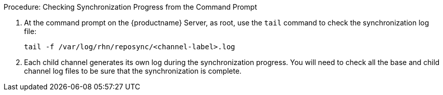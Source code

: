 .Procedure: Checking Synchronization Progress from the Command Prompt
. At the command prompt on the {productname} Server, as root, use the [command]``tail`` command to check the synchronization log file:
+
----
tail -f /var/log/rhn/reposync/<channel-label>.log
----
+
. Each child channel generates its own log during the synchronization progress.
    You will need to check all the base and child channel log files to be sure that the synchronization is complete.
